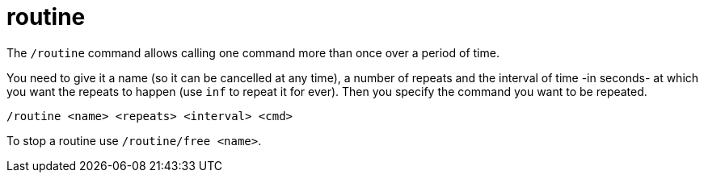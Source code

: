 = routine

The `/routine` command allows calling one command more than once over a period of time.


You need to give it a name (so it can be cancelled at any time), a number of repeats and the interval of time -in seconds- at which you want the repeats to happen (use `inf` to repeat it for ever). Then you specify the command you want to be repeated.

`/routine <name> <repeats> <interval> <cmd>`

To stop a routine use `/routine/free <name>`.
